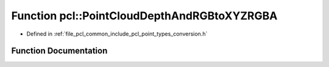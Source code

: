 .. _exhale_function_namespacepcl_1abbe8ed3ea926b449a3936b3d2eba3693:

Function pcl::PointCloudDepthAndRGBtoXYZRGBA
============================================

- Defined in :ref:`file_pcl_common_include_pcl_point_types_conversion.h`


Function Documentation
----------------------


.. doxygenfunction:: pcl::PointCloudDepthAndRGBtoXYZRGBA(const PointCloud<Intensity>&, const PointCloud<RGB>&, const float&, PointCloud<PointXYZRGBA>&)
